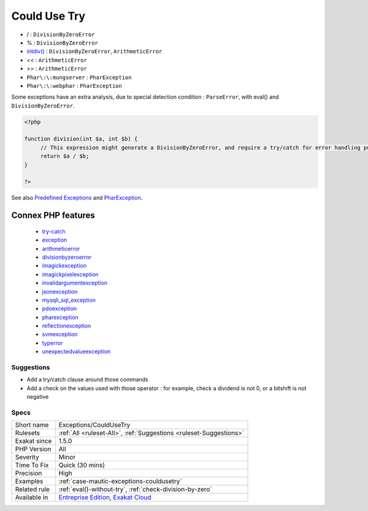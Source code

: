 .. _exceptions-couldusetry:

.. _could-use-try:

Could Use Try
+++++++++++++

.. meta\:\:
	:description:
		Could Use Try: Some commands may raise exceptions.
	:twitter:card: summary_large_image
	:twitter:site: @exakat
	:twitter:title: Could Use Try
	:twitter:description: Could Use Try: Some commands may raise exceptions
	:twitter:creator: @exakat
	:twitter:image:src: https://www.exakat.io/wp-content/uploads/2020/06/logo-exakat.png
	:og:image: https://www.exakat.io/wp-content/uploads/2020/06/logo-exakat.png
	:og:title: Could Use Try
	:og:type: article
	:og:description: Some commands may raise exceptions
	:og:url: https://php-tips.readthedocs.io/en/latest/tips/Exceptions/CouldUseTry.html
	:og:locale: en
  Some commands may raise exceptions. It is recommended to use the try/catch block to intercept those exceptions, and process them.

* / : ``DivisionByZeroError``
* % : ``DivisionByZeroError``
* `intdiv() <https://www.php.net/intdiv>`_ : ``DivisionByZeroError``, ``ArithmeticError``
* << : ``ArithmeticError``
* >> : ``ArithmeticError``
* ``Phar\:\:mungserver`` : ``PharException``
* ``Phar\:\:webphar`` : ``PharException``

Some exceptions have an extra analysis, due to special detection condition : ``ParseError``, with eval() and ``DivisionByZeroError``.



.. code-block:: php
   
   <?php
   
   function division(int $a, int $b) {
   	// This expression might generate a DivisionByZeroError, and require a try/catch for error handling purposes.
   	return $a / $b;
   }
   
   ?>

See also `Predefined Exceptions <https://www.php.net/manual/en/reserved.exceptions.php>`_ and `PharException <https://www.php.net/manual/en/class.pharexception.php>`_.

Connex PHP features
-------------------

  + `try-catch <https://php-dictionary.readthedocs.io/en/latest/dictionary/try-catch.ini.html>`_
  + `exception <https://php-dictionary.readthedocs.io/en/latest/dictionary/exception.ini.html>`_
  + `arithmeticerror <https://php-dictionary.readthedocs.io/en/latest/dictionary/arithmeticerror.ini.html>`_
  + `divisionbyzeroerror <https://php-dictionary.readthedocs.io/en/latest/dictionary/divisionbyzeroerror.ini.html>`_
  + `imagickexception <https://php-dictionary.readthedocs.io/en/latest/dictionary/imagickexception.ini.html>`_
  + `imagickpixelexception <https://php-dictionary.readthedocs.io/en/latest/dictionary/imagickpixelexception.ini.html>`_
  + `invalidargumentexception <https://php-dictionary.readthedocs.io/en/latest/dictionary/invalidargumentexception.ini.html>`_
  + `jsonexception <https://php-dictionary.readthedocs.io/en/latest/dictionary/jsonexception.ini.html>`_
  + `mysqli_sql_exception <https://php-dictionary.readthedocs.io/en/latest/dictionary/mysqli_sql_exception.ini.html>`_
  + `pdoexception <https://php-dictionary.readthedocs.io/en/latest/dictionary/pdoexception.ini.html>`_
  + `pharexception <https://php-dictionary.readthedocs.io/en/latest/dictionary/pharexception.ini.html>`_
  + `reflectionexception <https://php-dictionary.readthedocs.io/en/latest/dictionary/reflectionexception.ini.html>`_
  + `svmexception <https://php-dictionary.readthedocs.io/en/latest/dictionary/svmexception.ini.html>`_
  + `typerror <https://php-dictionary.readthedocs.io/en/latest/dictionary/typerror.ini.html>`_
  + `unexpectedvalueexception <https://php-dictionary.readthedocs.io/en/latest/dictionary/unexpectedvalueexception.ini.html>`_


Suggestions
___________

* Add a try/catch clause around those commands
* Add a check on the values used with those operator : for example, check a dividend is not 0, or a bitshift is not negative




Specs
_____

+--------------+-------------------------------------------------------------------------------------------------------------------------+
| Short name   | Exceptions/CouldUseTry                                                                                                  |
+--------------+-------------------------------------------------------------------------------------------------------------------------+
| Rulesets     | :ref:`All <ruleset-All>`, :ref:`Suggestions <ruleset-Suggestions>`                                                      |
+--------------+-------------------------------------------------------------------------------------------------------------------------+
| Exakat since | 1.5.0                                                                                                                   |
+--------------+-------------------------------------------------------------------------------------------------------------------------+
| PHP Version  | All                                                                                                                     |
+--------------+-------------------------------------------------------------------------------------------------------------------------+
| Severity     | Minor                                                                                                                   |
+--------------+-------------------------------------------------------------------------------------------------------------------------+
| Time To Fix  | Quick (30 mins)                                                                                                         |
+--------------+-------------------------------------------------------------------------------------------------------------------------+
| Precision    | High                                                                                                                    |
+--------------+-------------------------------------------------------------------------------------------------------------------------+
| Examples     | :ref:`case-mautic-exceptions-couldusetry`                                                                               |
+--------------+-------------------------------------------------------------------------------------------------------------------------+
| Related rule | :ref:`eval()-without-try`, :ref:`check-division-by-zero`                                                                |
+--------------+-------------------------------------------------------------------------------------------------------------------------+
| Available in | `Entreprise Edition <https://www.exakat.io/entreprise-edition>`_, `Exakat Cloud <https://www.exakat.io/exakat-cloud/>`_ |
+--------------+-------------------------------------------------------------------------------------------------------------------------+


